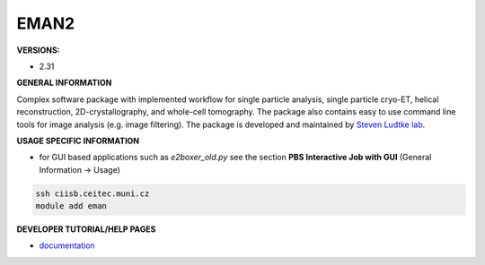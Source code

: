 .. eman2:

EMAN2
---------

**VERSIONS:**

* 2.31

**GENERAL INFORMATION**

Complex software package with implemented workflow for single particle analysis, single particle cryo-ET, helical reconstruction, 2D-crystallography, and whole-cell tomography. The package also contains easy to use command line tools for image analysis (e.g. image filtering). The package is developed and maintained by `Steven Ludtke lab`_.

**USAGE SPECIFIC INFORMATION**

* for GUI based applications such as *e2boxer_old.py* see the section **PBS Interactive Job with GUI** (General Information -> Usage)

.. code-block:: console

   ssh ciisb.ceitec.muni.cz
   module add eman

**DEVELOPER TUTORIAL/HELP PAGES**

* documentation_

.. _Steven Ludtke lab: https://www.bcm.edu/research/faculty-labs/steven-ludtke-lab
.. _documentation: https://blake.bcm.edu/emanwiki/EMAN2
